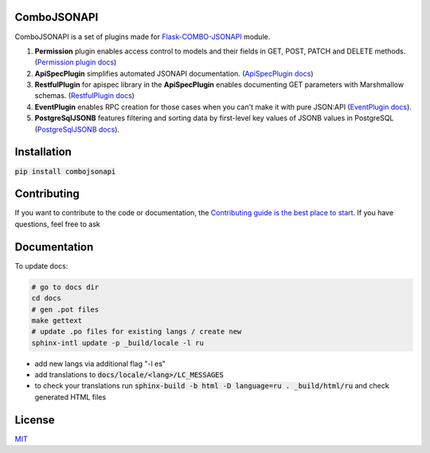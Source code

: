 .. image:: https://travis-ci.org/AdCombo/combojsonapi.svg?branch=develop
    :target: https://travis-ci.org/AdCombo/combojsonapi
.. image:: https://coveralls.io/repos/github/AdCombo/combojsonapi/badge.svg?branch=develop
    :target: https://coveralls.io/github/AdCombo/combojsonapi?branch=develop

ComboJSONAPI
============
ComboJSONAPI is a set of plugins made for `Flask-COMBO-JSONAPI <https://github.com/AdCombo/flask-combo-jsonapi>`_ module.

1. **Permission** plugin enables access control to models and their fields in GET, POST,
   PATCH and DELETE methods. (`Permission plugin docs <https://github.com/AdCombo/combojsonapi/blob/master/docs/en/permission_plugin.rst>`_)
2. **ApiSpecPlugin** simplifies automated JSONAPI documentation. (`ApiSpecPlugin docs <https://github.com/AdCombo/combojsonapi/blob/master/docs/en/api_spec_plugin.rst>`_)
3. **RestfulPlugin** for apispec library in the **ApiSpecPlugin** enables documenting GET parameters
   with Marshmallow schemas. (`RestfulPlugin docs <https://github.com/AdCombo/combojsonapi/blob/master/docs/en/restful_plugin.rst>`_)
4. **EventPlugin** enables RPC creation for those cases when you can't make it with pure JSON:API
   (`EventPlugin docs <https://github.com/AdCombo/combojsonapi/blob/master/docs/en/event_plugin.rst>`_).
5. **PostgreSqlJSONB** features filtering and sorting data by first-level key values of JSONB values in
   PostgreSQL (`PostgreSqlJSONB docs <https://github.com/AdCombo/combojsonapi/blob/master/docs/en/postgresql_jsonb.rst>`_).

Installation
============

:code:`pip install combojsonapi`


Contributing
============
If you want to contribute to the code or documentation, the `Contributing guide is the best place to start`_.
If you have questions, feel free to ask


Documentation
=============

To update docs:


.. code:: sh

    # go to docs dir
    cd docs
    # gen .pot files
    make gettext
    # update .po files for existing langs / create new
    sphinx-intl update -p _build/locale -l ru


- add new langs via additional flag "-l es"
- add translations to :code:`docs/locale/<lang>/LC_MESSAGES`
- to check your translations run :code:`sphinx-build -b html -D language=ru . _build/html/ru` and check generated HTML files


License
=======
`MIT`_

.. _`Contributing guide is the best place to start`: https://github.com/AdCombo/combojsonapi/blob/master/CONTRIBUTING.rst
.. _`MIT`: https://github.com/AdCombo/combojsonapi/blob/master/LICENSE
